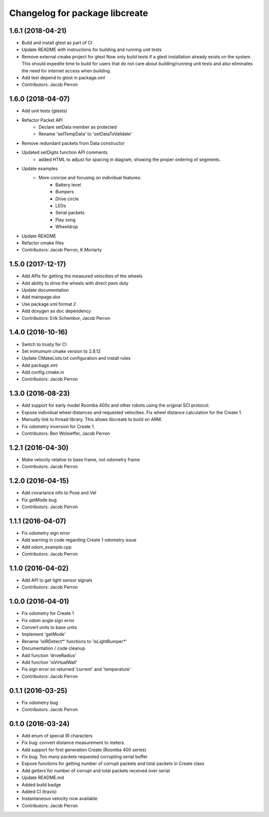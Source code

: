 ^^^^^^^^^^^^^^^^^^^^^^^^^^^^^^^
Changelog for package libcreate
^^^^^^^^^^^^^^^^^^^^^^^^^^^^^^^
1.6.1 (2018-04-21)
------------------
* Build and install gtest as part of CI
* Update README with instructions for building and running unit tests
* Remove external cmake project for gtest
  Now only build tests if a gtest installation already exists on the system. This should expedite time to build for users that do not care about building/running unit tests and also eliminates the need for internet access when building.
* Add test depend to gtest in package.xml
* Contributors: Jacob Perron

1.6.0 (2018-04-07)
------------------
* Add unit tests (gtests)
* Refactor Packet API
    * Declare setData member as protected
    * Rename 'setTempData' to 'setDataToValidate'
* Remove redundant packets from Data constructor
* Updated setDigits function API comments
    * added HTML to adjust for spacing in diagram, showing the proper ordering of segments.
* Update examples
    * More concise and focusing on individual features:
        * Battery level
        * Bumpers
        * Drive circle
        * LEDs
        * Serial packets
        * Play song
        * Wheeldrop
* Update README
* Refactor cmake files
* Contributors: Jacob Perron, K.Moriarty

1.5.0 (2017-12-17)
------------------
* Add APIs for getting the measured velocities of the wheels
* Add ability to drive the wheels with direct pwm duty
* Update documentation
* Add mainpage.dox
* Use package.xml format 2
* Add doxygen as doc dependency
* Contributors: Erik Schembor, Jacob Perron

1.4.0 (2016-10-16)
------------------
* Switch to trusty for CI
* Set mimumum cmake version to 2.8.12
* Update CMakeLists.txt configuration and install rules
* Add package.xml
* Add config.cmake.in
* Contributors: Jacob Perron

1.3.0 (2016-08-23)
------------------
* Add support for early model Roomba 400s and other robots using the original SCI protocol.
* Expose individual wheel distances and requested velocities. Fix wheel distance calculation for the Create 1.
* Manually link to thread library. This allows libcreate to build on ARM.
* Fix odometry inversion for Create 1.
* Contributors: Ben Wolsieffer, Jacob Perron

1.2.1 (2016-04-30)
------------------
* Make velocity relative to base frame, not odometry frame
* Contributors: Jacob Perron

1.2.0 (2016-04-15)
------------------
* Add covariance info to Pose and Vel
* Fix getMode bug
* Contributors: Jacob Perron

1.1.1 (2016-04-07)
------------------
* Fix odometry sign error
* Add warning in code regarding Create 1 odometry issue
* Add odom_example.cpp
* Contributors: Jacob Perron

1.1.0 (2016-04-02)
------------------
* Add API to get light sensor signals
* Contributors: Jacob Perron

1.0.0 (2016-04-01)
------------------
* Fix odometry for Create 1
* Fix odom angle sign error
* Convert units to base units
* Implement 'getMode'
* Rename 'isIRDetect*' functions to 'isLightBumper*'
* Documentation / code cleanup
* Add function 'driveRadius'
* Add function 'isVirtualWall'
* Fix sign error on returned 'current' and 'temperature'
* Contributors: Jacob Perron

0.1.1 (2016-03-25)
------------------
* Fix odometry bug
* Contributors: Jacob Perron

0.1.0 (2016-03-24)
------------------
* Add enum of special IR characters
* Fix bug: convert distance measurement to meters
* Add support for first generation Create (Roomba 400 series)
* Fix bug: Too many packets requested corrupting serial buffer
* Expose functions for getting number of corrupt packets and total packets in Create class
* Add getters for number of corrupt and total packets received over serial
* Update README.md
* Added build badge
* Added CI (travis)
* Instantaneous velocity now available
* Contributors: Jacob Perron

